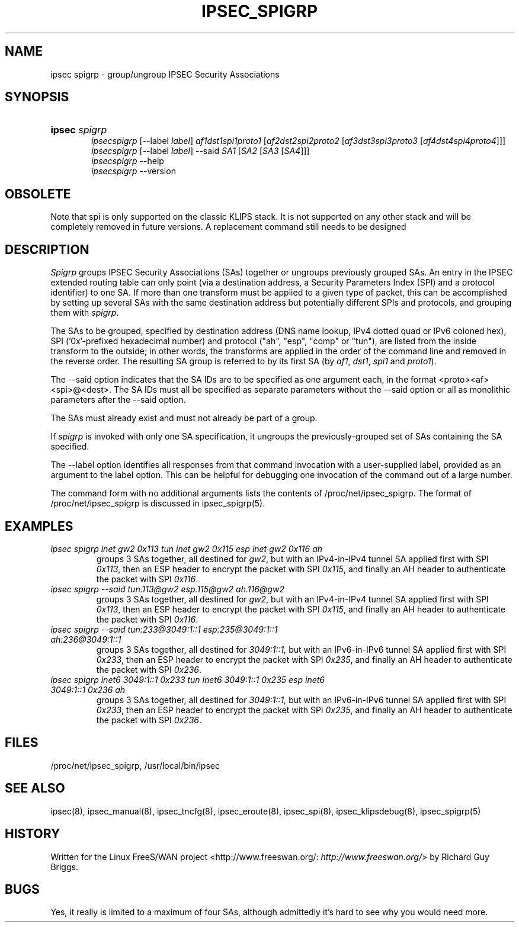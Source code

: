 .\"Generated by db2man.xsl. Don't modify this, modify the source.
.de Sh \" Subsection
.br
.if t .Sp
.ne 5
.PP
\fB\\$1\fR
.PP
..
.de Sp \" Vertical space (when we can't use .PP)
.if t .sp .5v
.if n .sp
..
.de Ip \" List item
.br
.ie \\n(.$>=3 .ne \\$3
.el .ne 3
.IP "\\$1" \\$2
..
.TH "IPSEC_SPIGRP" 8 "" "" ""
.SH NAME
ipsec spigrp \- group/ungroup IPSEC Security Associations
.SH "SYNOPSIS"
.ad l
.hy 0
.HP 6
\fBipsec\fR \fIspigrp\fR
.br
 \fIipsecspigrp\fR [\-\-label\ \fIlabel\fR] \fIaf1dst1spi1proto1\fR [\fIaf2dst2spi2proto2\fR\ [\fIaf3dst3spi3proto3\fR\ [\fIaf4dst4spi4proto4\fR]]]
.br
 \fIipsecspigrp\fR [\-\-label\ \fIlabel\fR] \-\-said \fISA1\fR [\fISA2\fR\ [\fISA3\fR\ [\fISA4\fR]]]
.br
 \fIipsecspigrp\fR \-\-help
.br
 \fIipsecspigrp\fR \-\-version
.br

.ad
.hy

.SH "OBSOLETE"

.PP
Note that spi is only supported on the classic KLIPS stack\&. It is not supported on any other stack and will be completely removed in future versions\&. A replacement command still needs to be designed

.SH "DESCRIPTION"

.PP
\fISpigrp\fR groups IPSEC Security Associations (SAs) together or ungroups previously grouped SAs\&. An entry in the IPSEC extended routing table can only point (via a destination address, a Security Parameters Index (SPI) and a protocol identifier) to one SA\&. If more than one transform must be applied to a given type of packet, this can be accomplished by setting up several SAs with the same destination address but potentially different SPIs and protocols, and grouping them with \fIspigrp\fR\&.

.PP
The SAs to be grouped, specified by destination address (DNS name lookup, IPv4 dotted quad or IPv6 coloned hex), SPI ('0x'\-prefixed hexadecimal number) and protocol ("ah", "esp", "comp" or "tun"), are listed from the inside transform to the outside; in other words, the transforms are applied in the order of the command line and removed in the reverse order\&. The resulting SA group is referred to by its first SA (by \fIaf1\fR, \fIdst1\fR, \fIspi1\fR and \fIproto1\fR)\&.

.PP
The \-\-said option indicates that the SA IDs are to be specified as one argument each, in the format <proto><af><spi>@<dest>\&. The SA IDs must all be specified as separate parameters without the \-\-said option or all as monolithic parameters after the \-\-said option\&.

.PP
The SAs must already exist and must not already be part of a group\&.

.PP
If \fIspigrp\fR is invoked with only one SA specification, it ungroups the previously\-grouped set of SAs containing the SA specified\&.

.PP
The \-\-label option identifies all responses from that command invocation with a user\-supplied label, provided as an argument to the label option\&. This can be helpful for debugging one invocation of the command out of a large number\&.

.PP
The command form with no additional arguments lists the contents of /proc/net/ipsec_spigrp\&. The format of /proc/net/ipsec_spigrp is discussed in ipsec_spigrp(5)\&.

.SH "EXAMPLES"

.TP
\fIipsec spigrp inet gw2 0x113 tun inet gw2 0x115 esp inet gw2 0x116 ah\fR
groups 3 SAs together, all destined for \fIgw2\fR, but with an IPv4\-in\-IPv4 tunnel SA applied first with SPI \fI0x113\fR, then an ESP header to encrypt the packet with SPI \fI0x115\fR, and finally an AH header to authenticate the packet with SPI \fI0x116\fR\&.

.TP
\fIipsec spigrp \-\-said tun\&.113@gw2 esp\&.115@gw2 ah\&.116@gw2\fR
groups 3 SAs together, all destined for \fIgw2\fR, but with an IPv4\-in\-IPv4 tunnel SA applied first with SPI \fI0x113\fR, then an ESP header to encrypt the packet with SPI \fI0x115\fR, and finally an AH header to authenticate the packet with SPI \fI0x116\fR\&.

.TP
\fIipsec spigrp \-\-said tun:233@3049:1::1 esp:235@3049:1::1 ah:236@3049:1::1\fR
groups 3 SAs together, all destined for \fI3049:1::1,\fR but with an IPv6\-in\-IPv6 tunnel SA applied first with SPI \fI0x233\fR, then an ESP header to encrypt the packet with SPI \fI0x235\fR, and finally an AH header to authenticate the packet with SPI \fI0x236\fR\&.

.TP
\fIipsec spigrp inet6 3049:1::1 0x233 tun inet6 3049:1::1 0x235 esp inet6 3049:1::1 0x236 ah\fR
groups 3 SAs together, all destined for \fI3049:1::1,\fR but with an IPv6\-in\-IPv6 tunnel SA applied first with SPI \fI0x233\fR, then an ESP header to encrypt the packet with SPI \fI0x235\fR, and finally an AH header to authenticate the packet with SPI \fI0x236\fR\&.

.SH "FILES"

.PP
/proc/net/ipsec_spigrp, /usr/local/bin/ipsec

.SH "SEE ALSO"

.PP
ipsec(8), ipsec_manual(8), ipsec_tncfg(8), ipsec_eroute(8), ipsec_spi(8), ipsec_klipsdebug(8), ipsec_spigrp(5)

.SH "HISTORY"

.PP
Written for the Linux FreeS/WAN project <http://www\&.freeswan\&.org/: \fIhttp://www.freeswan.org/\fR> by Richard Guy Briggs\&.

.SH "BUGS"

.PP
Yes, it really is limited to a maximum of four SAs, although admittedly it's hard to see why you would need more\&.


